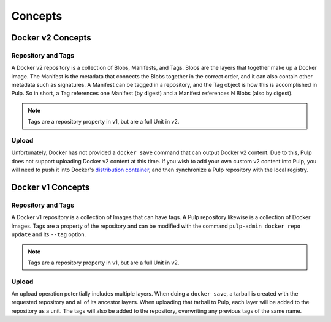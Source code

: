 Concepts
========

Docker v2 Concepts
------------------

Repository and Tags
^^^^^^^^^^^^^^^^^^^

A Docker v2 repository is a collection of Blobs, Manifests, and Tags. Blobs are
the layers that together make up a Docker image. The Manifest is the metadata
that connects the Blobs together in the correct order, and it can also contain
other metadata such as signatures. A Manifest can be tagged in a repository, and
the Tag object is how this is accomplished in Pulp. So in short, a Tag
references one Manifest (by digest) and a Manifest references N Blobs
(also by digest).

.. note::

    Tags are a repository property in v1, but are a full Unit in v2.

Upload
^^^^^^

.. _distribution container: https://github.com/docker/distribution

Unfortunately, Docker has not provided a ``docker save`` command that can
output Docker v2 content. Due to this, Pulp does not support uploading Docker
v2 content at this time. If you wish to add your own custom v2 content into
Pulp, you will need to push it into Docker's `distribution container`_, and then
synchronize a Pulp repository with the local registry.


Docker v1 Concepts
------------------

Repository and Tags
^^^^^^^^^^^^^^^^^^^

A Docker v1 repository is a collection of Images that can have tags. A Pulp
repository likewise is a collection of Docker Images. Tags are a property of the
repository and can be modified with the command ``pulp-admin docker repo update``
and its ``--tag`` option.

.. note::

    Tags are a repository property in v1, but are a full Unit in v2.

Upload
^^^^^^

An upload operation potentially includes multiple layers. When doing a
``docker save``, a tarball is created with the requested repository and all of
its ancestor layers. When uploading that tarball to Pulp, each layer will be
added to the repository as a unit. The tags will also be added to the
repository, overwriting any previous tags of the same name.
